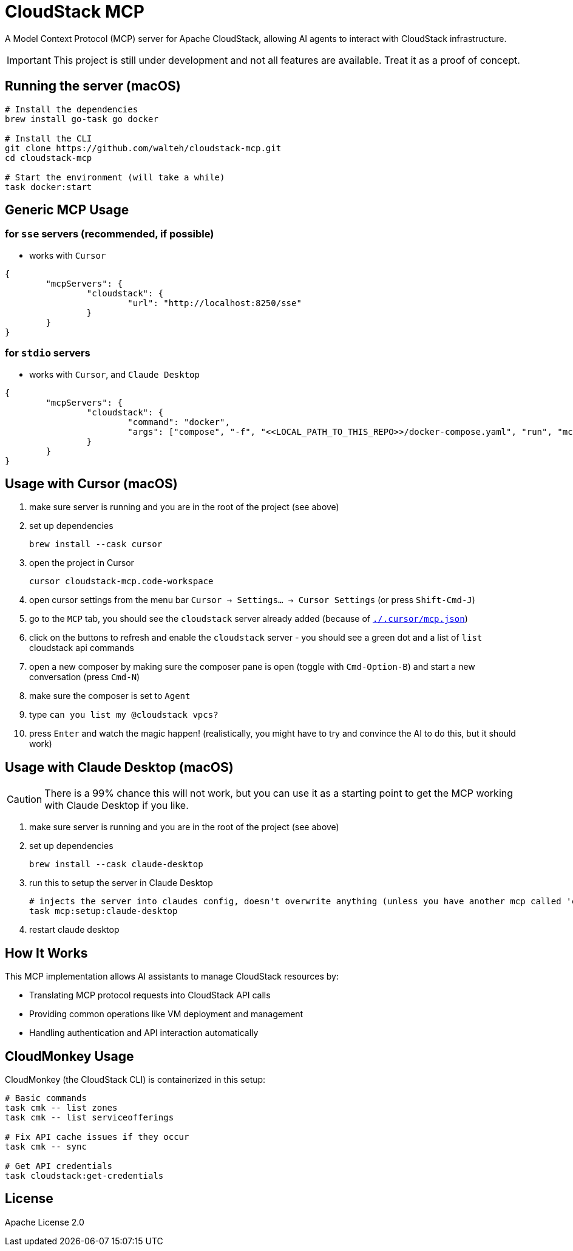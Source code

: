 = CloudStack MCP

A Model Context Protocol (MCP) server for Apache CloudStack, allowing AI agents to interact with CloudStack infrastructure.


IMPORTANT: This project is still under development and not all features are available. Treat it as a proof of concept.


== Running the server (macOS)

[source,bash]
----
# Install the dependencies
brew install go-task go docker

# Install the CLI
git clone https://github.com/walteh/cloudstack-mcp.git
cd cloudstack-mcp

# Start the environment (will take a while)
task docker:start
----

== Generic MCP Usage

=== for `sse` servers (recommended, if possible)

* works with `Cursor`

[source,json]
----
{
	"mcpServers": {
		"cloudstack": {
			"url": "http://localhost:8250/sse"
		}
	}
}
----

=== for `stdio` servers

* works with `Cursor`, and `Claude Desktop`

[source,json]
----
{
	"mcpServers": {
		"cloudstack": {
			"command": "docker",
			"args": ["compose", "-f", "<<LOCAL_PATH_TO_THIS_REPO>>/docker-compose.yaml", "run", "mcp-stdio-server"]
		}
	}
}
----

== Usage with Cursor (macOS)

1. make sure server is running and you are in the root of the project (see above)

2. set up dependencies
+
[source,bash]
----
brew install --cask cursor
----

3. open the project in Cursor
+
[source,bash]
----
cursor cloudstack-mcp.code-workspace
----

4. open cursor settings from the menu bar `Cursor -> Settings... -> Cursor Settings` (or press `Shift-Cmd-J`)

5. go to the `MCP` tab, you should see the `cloudstack` server already added (because of link:./.cursor/mcp.json[`./.cursor/mcp.json`])

6. click on the buttons to refresh and enable the `cloudstack` server - you should see a green dot and a list of `list` cloudstack api commands

7. open a new composer by making sure the composer pane is open (toggle with `Cmd-Option-B`) and start a new conversation (press `Cmd-N`)

8. make sure the composer is set to `Agent`

9. type `can you list my @cloudstack vpcs?`

10. press `Enter` and watch the magic happen! (realistically, you might have to try and convince the AI to do this, but it should work)


== Usage with Claude Desktop (macOS)

CAUTION: There is a 99% chance this will not work, but you can use it as a starting point to get the MCP working with Claude Desktop if you like.

1. make sure server is running and you are in the root of the project (see above)

2. set up dependencies
+
[source,bash]
----
brew install --cask claude-desktop
----

3. run this to setup the server in Claude Desktop
+
[source,bash]
----
# injects the server into claudes config, doesn't overwrite anything (unless you have another mcp called 'cloudstack')
task mcp:setup:claude-desktop
----

4. restart claude desktop

== How It Works

This MCP implementation allows AI assistants to manage CloudStack resources by:

* Translating MCP protocol requests into CloudStack API calls
* Providing common operations like VM deployment and management
* Handling authentication and API interaction automatically

== CloudMonkey Usage

CloudMonkey (the CloudStack CLI) is containerized in this setup:

[source,bash]
----
# Basic commands
task cmk -- list zones
task cmk -- list serviceofferings

# Fix API cache issues if they occur
task cmk -- sync

# Get API credentials
task cloudstack:get-credentials
----

== License

Apache License 2.0 